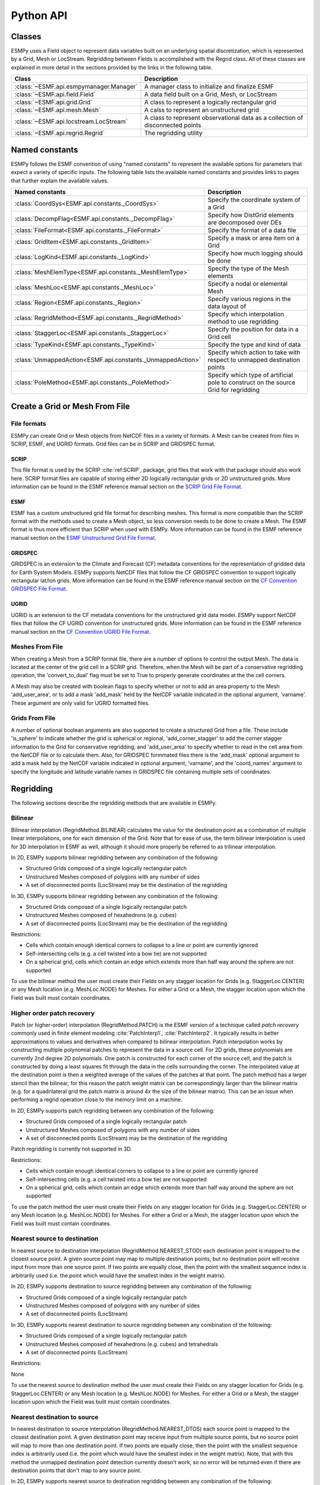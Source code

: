 ==========
Python API
==========

-------
Classes
-------

ESMPy uses a Field object to represent data variables built on an
underlying spatial discretization, which is represented by a Grid, Mesh or LocStream.
Regridding between Fields is accomplished with the Regrid class.  All of these
classes are explained in more detail in the sections provided by the links in
the following table.

=======================================  ==============================================================================
Class                                    Description
=======================================  ==============================================================================
:class:`~ESMF.api.esmpymanager.Manager`  A manager class to initialize and finalize ESMF
:class:`~ESMF.api.field.Field`           A data field built on a Grid, Mesh, or LocStream
:class:`~ESMF.api.grid.Grid`             A class to represent a logically rectangular grid
:class:`~ESMF.api.mesh.Mesh`             A calss to represent an unstructured grid
:class:`~ESMF.api.locstream.LocStream`   A class to represent observational data as a collection of disconnected points
:class:`~ESMF.api.regrid.Regrid`         The regridding utility
=======================================  ==============================================================================


---------------
Named constants
---------------

ESMPy follows the ESMF convention of using "named constants" to represent the
available options for parameters that expect a variety of specific inputs.  The
following table lists the available named constants and provides links to pages
that further explain the available values.

=========================================================== ==============================
Named constants                                             Description
=========================================================== ==============================
:class:`CoordSys<ESMF.api.constants._CoordSys>`             Specify the coordinate system of a Grid
:class:`DecompFlag<ESMF.api.constants._DecompFlag>`         Specify how DistGrid elements are decomposed over DEs
:class:`FileFormat<ESMF.api.constants._FileFormat>`         Specify the format of a data file
:class:`GridItem<ESMF.api.constants._GridItem>`             Specify a mask or area item on a Grid
:class:`LogKind<ESMF.api.constants._LogKind>`               Specify how much logging should be done
:class:`MeshElemType<ESMF.api.constants._MeshElemType>`     Specify the type of the Mesh elements
:class:`MeshLoc<ESMF.api.constants._MeshLoc>`               Specify a nodal or elemental Mesh
:class:`Region<ESMF.api.constants._Region>`                 Specify various regions in the data layout of
:class:`RegridMethod<ESMF.api.constants._RegridMethod>`     Specify which interpolation method to use regridding
:class:`StaggerLoc<ESMF.api.constants._StaggerLoc>`         Specify the position for data in a Grid cell
:class:`TypeKind<ESMF.api.constants._TypeKind>`             Specify the type and kind of data
:class:`UnmappedAction<ESMF.api.constants._UnmappedAction>` Specify which action to take with respect to unmapped destination points
:class:`PoleMethod<ESMF.api.constants._PoleMethod>`         Specify  which type of artificial pole to construct on the source Grid for regridding
=========================================================== ==============================



-------------------------------
Create a Grid or Mesh From File
-------------------------------

~~~~~~~~~~~~
File formats
~~~~~~~~~~~~

ESMPy can create Grid or Mesh objects from NetCDF files in a variety
of formats.  A Mesh can be created from files in SCRIP, ESMF, and UGRID
formats.  Grid files can be in SCRIP and GRIDSPEC format.

+++++
SCRIP
+++++

This file format is used by the SCRIP :cite:`ref:SCRIP`, package, grid files that
work with that package should also work here.  SCRIP format files are
capable of storing either 2D logically rectangular grids or 2D
unstructured grids.  More information can be found in the ESMF reference
manual section on the `SCRIP Grid File Format <http://www.earthsystemmodeling.org/esmf_releases/public/last/ESMF_refdoc/node3.html#SECTION03024000000000000000>`_.

++++
ESMF
++++

ESMF has a custom unstructured grid file format for describing meshes.
This format is more compatible than the SCRIP format with the methods
used to create a Mesh object, so less conversion needs to be done to
create a Mesh. The ESMF format is thus more efficient than SCRIP when
used with ESMPy.  More information can be found in the ESMF reference
manual section on the `ESMF Unstructured Grid File Format <http://www.earthsystemmodeling.org/esmf_releases/public/last/ESMF_refdoc/node3.html#SECTION03025000000000000000>`_.

++++++++
GRIDSPEC
++++++++

GRIDSPEC is an extension to the Climate and Forecast (CF) metadata
conventions for the representation of gridded data for Earth System
Models.  ESMPy supports NetCDF files that follow the CF GRIDSPEC
convention to support logically rectangular lat/lon grids.  More
information can be found in the ESMF reference manual section on the
`CF Convention GRIDSPEC File Format <http://www.earthsystemmodeling.org/esmf_releases/public/last/ESMF_refdoc/node3.html#SECTION03026000000000000000>`_.

+++++
UGRID
+++++

UGRID is an extension to the CF metadata
conventions for the unstructured grid data model.  ESMPy support
NetCDF files that follow the CF UGRID convention for unstructured grids.
More information can be found in the ESMF reference manual section on
the `CF Convention UGRID File Format <http://www.earthsystemmodeling.org/esmf_releases/public/last/ESMF_refdoc/node3.html#SECTION03027000000000000000>`_.

~~~~~~~~~~~~~~~~
Meshes From File
~~~~~~~~~~~~~~~~

When creating a Mesh from a SCRIP format file, there are a number of
options to control the output Mesh. The data is located at the center
of the grid cell in a SCRIP grid. Therefore, when the Mesh will be
part of a conservative regridding operation, the 'convert_to_dual'
flag must be set to True to properly generate coordinates at the the
cell corners.

A Mesh may also be created with boolean flags to specify whether or not to
add an area property to the Mesh 'add_user_area', or to add a mask
'add_mask' held by the NetCDF variable indicated in the optional argument,
'varname'.  These argument are only valid for UGRID formatted files.

~~~~~~~~~~~~~~~
Grids From File
~~~~~~~~~~~~~~~

A number of optional boolean arguments are also supported to create a
structured Grid from a file.  These include 'is_sphere' to indicate whether
the grid is spherical or regional, 'add_corner_stagger' to add the corner
stagger information to the Grid for conservative regridding, and
'add_user_area' to specify whether to read in the cell area from the
NetCDF file or to calculate them.  Also, for GRIDSPEC formmated files
there is the 'add_mask' optional argument
to add a mask held by the NetCDF variable indicated in optional
argument, 'varname', and the 'coord_names' argument to specify the longitude
and latitude variable names in GRIDSPEC file containing multiple sets of
coordinates.


----------
Regridding
----------

The following sections describe the regridding methods that are available in ESMPy.

~~~~~~~~
Bilinear
~~~~~~~~

Bilinear interpolation (RegridMethod.BILINEAR) calculates the value for the destination point as a combination of
multiple linear
interpolations, one for each dimension of the Grid. Note that for ease of use, the term bilinear interpolation is used
for 3D interpolation in ESMF as well, although it should more properly be referred to as trilinear interpolation.

In 2D, ESMPy supports bilinear regridding between any combination of the
following:

- Structured Grids composed of a single logically rectangular patch
- Unstructured Meshes composed of polygons with any number of sides
- A set of disconnected points (LocStream) may be the destination of the regridding

In 3D, ESMPy supports bilinear regridding between any combination of the
following:

- Structured Grids composed of a single logically rectangular patch
- Unstructured Meshes composed of hexahedrons (e.g. cubes)
- A set of disconnected points (LocStream) may be the destination of the regridding

Restrictions:

- Cells which contain enough identical corners to collapse to a line or point are currently ignored
- Self-intersecting cells (e.g. a cell twisted into a bow tie) are not supported
- On a spherical grid, cells which contain an edge which extends more than half way around the sphere are not supported

To use the bilinear method the user must create their Fields on any stagger
location for Grids (e.g. StaggerLoc.CENTER) or any Mesh location (e.g. MeshLoc.NODE) for Meshes. For
either a Grid or a Mesh, the stagger location upon which the Field was built must contain
coordinates.

~~~~~~~~~~~~~~~~~~~~~~~~~~~
Higher order patch recovery
~~~~~~~~~~~~~~~~~~~~~~~~~~~

Patch (or higher-order) interpolation (RegridMethod.PATCH) is the ESMF version of a technique called
*patch recovery* commonly used in finite element modeling :cite:`PatchInterp1`, :cite:`PatchInterp2`.
It typically results in better approximations to values and derivatives when
compared to bilinear interpolation. Patch interpolation works by constructing multiple polynomial patches to represent
the data in a source cell. For 2D grids, these polynomials are currently 2nd degree 2D polynomials. One patch is
constructed for each corner of the source cell, and the patch is constructed by doing a least squares fit through the
data in the cells surrounding the corner. The interpolated value at the destination point is then a weighted average
of the values of the patches at that point. The patch method has a larger stencil than the bilinear, for this reason
the patch weight matrix can be correspondingly larger than the bilinear matrix (e.g. for a quadrilateral grid the
patch matrix is around 4x the size of the bilinear matrix). This can be an issue when performing a regrid operation
close to the memory limit on a machine.

In 2D, ESMPy supports patch regridding between any combination of the following:

- Structured Grids composed of a single logically rectangular patch
- Unstructured Meshes composed of polygons with any number of sides
- A set of disconnected points (LocStream) may be the destination of the regridding

Patch regridding is currently not supported in 3D.

Restrictions:

- Cells which contain enough identical corners to collapse to a line or point are currently ignored
- Self-intersecting cells (e.g. a cell twisted into a bow tie) are not supported
- On a spherical grid, cells which contain an edge which extends more than half way around the sphere are not supported

To use the patch method the user must create their Fields on any stagger
location for Grids (e.g. StaggerLoc.CENTER) or any Mesh location (e.g. MeshLoc.NODE) for Meshes. For
either a Grid or a Mesh, the stagger location upon which the Field was built must contain
coordinates.

~~~~~~~~~~~~~~~~~~~~~~~~~~~~~
Nearest source to destination
~~~~~~~~~~~~~~~~~~~~~~~~~~~~~

In nearest source to destination interpolation (RegridMethod.NEAREST_STOD) each destination point is mapped to the
closest source point. A given source point may map to multiple destination points, but no destination point will
receive input from more than one source point. If two points are equally close, then the point with the smallest
sequence index is arbitrarily used (i.e. the point which would have the smallest index in the weight matrix).

In 2D, ESMPy supports destination to source regridding between any combination of the
following:

- Structured Grids composed of a single logically rectangular patch
- Unstructured Meshes composed of polygons with any number of sides
- A set of disconnected points (LocStream)

In 3D, ESMPy supports nearest destination to source regridding between any combination of the
following:

- Structured Grids composed of a single logically rectangular patch
- Unstructured Meshes composed of hexahedrons (e.g. cubes) and tetrahedrals
- A set of disconnected points (LocStream)

Restrictions:

None

To use the nearest source to destination method the user must create their Fields on any stagger
location for Grids (e.g. StaggerLoc.CENTER) or any Mesh location (e.g. MeshLoc.NODE) for Meshes. For
either a Grid or a Mesh, the stagger location upon which the Field was built must contain
coordinates.

~~~~~~~~~~~~~~~~~~~~~~~~~~~~~
Nearest destination to source
~~~~~~~~~~~~~~~~~~~~~~~~~~~~~

In nearest destination to source interpolation (RegridMethod.NEAREST_DTOS) each source point is mapped
to the closest destination point. A given destination point may receive input from multiple source points, but no
source point will map to more than one destination point. If two points are equally close, then the point with the
smallest sequence index is arbitrarily used (i.e. the point which would have the smallest index in the weight matrix).
Note, that with this method the unmapped destination point detection currently doesn't work, so no error will be
returned even if there are destination points that don't map to any source point.

In 2D, ESMPy supports nearest source to destination regridding between any combination of the
following:

- Structured Grids composed of a single logically rectangular patch
- Unstructured Meshes composed of polygons with any number of sides
- A set of disconnected points (LocStream)

In 3D, ESMPy supports nearest source to destination regridding between any combination of the
following:

- Structured Grids composed of a single logically rectangular patch
- Unstructured Meshes composed of hexahedrons (e.g. cubes) and tetrahedrals
- A set of disconnected points (LocStream)

Restrictions:

None

To use the nearest destination to source method the user must create their Fields on any stagger
location for Grids (e.g. StaggerLoc.CENTER) or any Mesh location (e.g. MeshLoc.NODE) for Meshes. For
either a Grid or a Mesh, the stagger location upon which the Field was built must contain
coordinates.

~~~~~~~~~~~~~~~~~~~~~~~~
First-order conservative
~~~~~~~~~~~~~~~~~~~~~~~~

First-order conservative interpolation (RegridMethod.CONSERVE) :cite:`ConservativeOrder1` is also available
as a regridding method.
This method will typically have a larger local interpolation error than the previous two methods, but will do a
much better job of preserving the value of the integral of data between the source and destination grid.
In this method the value across each source cell is treated as a constant.
The weights for a particular destination cell are the area of intersection of each source cell with the destination
cell divided by the area of the destination cell.
For Cartesian grids, the area of a grid cell is the typical Cartesian area.
For grids on a sphere, cell areas are calculated by connecting the corner coordinates of each grid cell with
great circles. If the user doesn't specify cell areas in the involved Grids or Meshes, then the conservation will
hold for the areas as calculated by ESMF.  This means the following equation will hold::

    sum-over-all-source-cells(Vsi*Asi) = sum-over-all-destination-cells(Vdj*A'dj),

where V is the variable being regridded and A' is the area of a cell as calculated by ESMF.

The subscripts s and d refer to source and destination values, and the i and j are the source and destination
grid cell indices (flattening the arrays to 1 dimension).
If the user does specify the areas in the Grid or Mesh, then the conservation will be adjusted to work for the
areas provided by the user. This means the following equation will hold::

    sum-over-all-source-cells(Vsi*Asi) = sum-over-all-destination-cells(Vdj*Adj),

where A is the area of a cell as provided by the user.

The user should be aware that because of the conservation relationship between the source and destination fields,
the more the total source area differs from the total destination area the more the values of the source field
will differ from the corresponding values of the destination field, likely giving a higher interpolation error.
It is best to have the total source and destination areas the same (this will automatically be true if no user
areas are specified). For source and destination grids that only partially overlap, the overlapping regions of
the source and destination should be the same.

Note that for grids on a sphere the conservative interpolation assumes great circle edges to cells.
This means that the edges of a cell won't necessarily be the same as a straight line in latitude longitude.
For small edges, this difference will be small, but for long edges it could be significant.
This means if the user expects cell edges as straight lines in latitude longitude space, they should avoid using
one large cell with long edges to compute an average over a region (e.g. over an ocean basin).
The user should also avoid using cells that contain one edge that runs half way or more around the earth,
because the regrid weight calculation assumes the edge follows the shorter great circle path.
Also, there isn't a unique great circle edge defined between points on the exact opposite side of the earth
from one another (antipodal points). However, the user can work around both of these problemS by breaking the
long edge into two smaller edges by inserting an extra node, or by breaking the large target grid cells into
two or more smaller grid cells. This allows the application to resolve the ambiguity in edge direction.

It is important to note that by default (i.e. using destination area normalization) conservative regridding
doesn't normalize the interpolation weights by the destination fraction. This means that for a destination grid
which only partially overlaps the source grid the destination field that is output from the regrid operation
should be divided by the corresponding destination fraction to yield the true interpolated values for cells which
are only partially covered by the source grid. The fraction also needs to be included when computing the total
source and destination integrals. (To include the fraction in the conservative weights, the user can specify
the fraction area normalization type. This can be done by specifying normType=NormType.FRACAREA when creating
the Regrid object.)

For weights generated using destination area normalization (either by not specifying any normalization type or
by specifying normType=NormType.DSTAREA), if a destination field extends outside the unmasked source field,
then the values of the cells which extend partway outside the unmasked source field are decreased by the
fraction they extend outside. To correct these values, the destination field (dst_field) resulting from the
Regrid call can be divided by the destination fraction dst_frac. The following pseudocode demonstrates how to do this::


    for each destination element i
       if (dst_frac(i) not equal to 0.0) then
          dst_field(i)=dst_field(i)/dst_frac(i)
       end if
    end for

For weights generated using destination area normalization (either by not specifying any normalization type or
by specifying normType=NormType.DSTAREA), the following pseudo-code shows how to compute the total destination
integral (dst_total) given the destination field values (dst_field),
the destination area (dst_area), and the destination fraction (dst_frac).
As shown in the previous paragraph, it also shows how to adjust the destination field (dst_field)
by the fraction (dst_frac)::


    dst_total=0.0
    for each destination element i
       if (dst_frac(i) not equal to 0.0) then
          dst_total=dst_total+dst_field(i)*dst_area(i)
          dst_field(i)=dst_field(i)/dst_frac(i)
          ! If mass computed here after dst_field adjust, would need to be:
          ! dst_total=dst_total+dst_field(i)*dst_area(i)*dst_frac(i)
       end if
    end for

For weights generated using fraction area normalization (by specifying normType=NormType.FRACAREA),
no adjustment of the destination field is necessary. The following pseudo-code shows how to compute the total
destination integral (dst_total) given the destination field values (dst_field), the destination area (dst_area),
and the destination fraction (dst_frac)::

    dst_total=0.0
    for each destination element i
         dst_total=dst_total+dst_field(i)*dst_area(i)*dst_frac(i)
    end for

For both normalization types, the following pseudo-code shows how to compute the total source integral (src_total)
given the source field values (src_field), the source area (src_area), and the source fraction (src_frac)::

    src_total=0.0
    for each source element i
       src_total=src_total+src_field(i)*src_area(i)*src_frac(i)
    end for


In 2D, ESMPy supports first-order conservative regridding between any
combination of the following:

- Structured Grids composed of a single logically rectangular patch
- Unstructured Meshes composed of polygons with any number of sides

In 3D, ESMPy supports first-order conservative regridding between any
combination of the following:

- Structured Grids composed of a single logically rectangular patch
- Unstructured Meshes composed of hexahedrons (e.g. cubes) and tetrahedrals.

Restrictions:

- Cells which contain enough identical corners to collapse to a line or point are currently ignored
- Self-intersecting cells (e.g. a cell twisted into a bow tie) are not supported
- On a spherical grid, cells which contain an edge which extends more than half way around the sphere are not supported

To use the first-order conservative method the user must create their
Fields on the center stagger location (StaggerLoc.CENTER in 2D or
StaggerLoc.CENTER_VCENTER in 3D) for Grids or the element location
(MeshLoc.ELEMENT) for Meshes. For Grids, the corner stagger location
(StaggerLoc.CORNER in 2D or StaggerLoc.CORNER_VFACE in 3D) must
contain coordinates describing the outer perimeter of the Grid cells.

-------
Masking
-------

**THIS SECTION IS OUT OF DATE, WAITING ON UPDATE TO ESMF REFDOC**

Masking is the process whereby parts of an object can be marked to be
ignored during an operation, such as regridding.  Masking can be
used on a source grid to indicate that certain portions of the grid
should not be used to generate regridded data.  This is useful, for
example, if a portion of a source grid contains unusable values.
Masking can also be used on a destination grid to indicate that the
portion of the field built on that part of the grid should not
receive regridded data.  This is useful, for example, when part of
the grid isn't being used (e.g. the land portion of an ocean grid).

ESMPy currently supports masking for Fields built on structured
Grids and element masking for Fields built on unstructured Meshes.
A Grid mask is initialized by setting mask values in the
Numpy Array returned from the Grid.get_item() call using the 'item'
variable.  A Mesh mask is initialized by passing mask values into
the Mesh.add_elements() call using the 'element_mask' variable.  The
Field mask can then be setup by indicating the values to use for
the mask in the 'mask_values' variable of the Field constructor.  However,
the Field mask does not need to be setup to mask values in the
regridding operation.  Regrid masking is handled by passing the
mask values into the 'src_mask_values' or 'dst_mask_values'
variables of the Regrid constructor.  For example, if
'dst_mask_values' is set to (/1,2/), then any location
in the Grid or Mesh that has a value of 1 or 2 will be masked.

Masking behavior differs slightly between regridding methods. For
non-conservative regridding methods (e.g. bilinear or high-order
patch), masking is done on points. For these methods, masking a
destination point means that the point won't participate in
regridding (e.g. won't receive an interpolated value). For these methods,
masking a source point means that the entire source cell using
that point is masked out. In other words, if any corner point
making up a source cell is masked then the whole cell is masked. For
conservative regridding methods (e.g. first-order conservative)
masking is done on cells. Masking a destination cell means that
the cell won't participate in regridding (e.g. won't receive an
interpolated value). Similarly, masking a source cell means that the
cell won't participate in regridding (e.g. won't contribute to
interpolation).  For any type of interpolation method (conservative or
non-conservative) the masking is set on the location upon
which the Fields passed into the regridding call are built.
For example, if Fields built on StaggerLoc.CENTER are
passed into the Regrid() call then the masking
should also be set in StaggerLoc.CENTER.

---------------------
Spherical coordinates
---------------------

In the case that the Grid is on a sphere (coord_sys=CoordSys.SPH_DEG or
CoordSys.SPH_RAD) then the coordinates given in the Grid are interpreted
as latitude and longitude values. The coordinates can either be in degrees or
radians as indicated by the 'coord_sys' flag set during Grid creation. As is
true with many global models, this application currently assumes the latitude
and longitude refer to positions on a perfect sphere, as opposed to a more
complex and accurate representation of the earth's true shape such as would be
used in a GIS system.

---------------
Unmapped points
---------------

If a destination point cannot be mapped to a location in the source grid, the
user has two options. The user may ignore those destination points that cannot
be mapped by setting the 'unmapped_action' argument to UnmappedAction.IGNORE.
The user also has the option to return
an error if unmapped destination points exist. This is the default behavior,
so the user can either not set the 'unmapped_action' argument or the user can set
it to UnmappedAction.ERROR. At this point ESMPy does not support
extrapolation to destination points outside the unmasked source Field.

--------------------------
Numpy Slicing and Indexing
--------------------------

Numpy arrays are used to represent Grid and Mesh coordinates and Field data,
among other things.  Standard numpy conventions for array indexing
and slicing can be expected.  There are some exceptions when it comes to fancy
indexing, index arrays, and multi-dimensional slicing.  Significant effort has
been put into raising exceptions where inappropriate indexing or slicing
operations are attempted.

It is very important to remember that all indexing
and slicing operations apply ONLY to the ESMPy level objects, and these operations
do not propagate down to the lower-level Fortran- and C-based representations
of the ESMF objects.  One example of where this could come up is when passing
a Field slice into regridding.  The entire original Field will still be run
through the ESMF regridding engine, and only the appropriate portion of
the Field slice will be updated with the regridded values.
